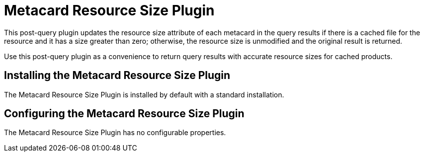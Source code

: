 :type: plugin
:status: published
:title: Metacard Resource Size Plugin
:link: _metacard_resource_size_plugin
:plugintypes: postquery
:summary: Updates the resource size attribute of a metacard.

= Metacard Resource Size Plugin

This post-query plugin updates the resource size attribute of each metacard in the query results if there is a cached file for the resource and it has a size greater than zero; otherwise, the resource size is unmodified and the original result is returned.

Use this post-query plugin as a convenience to return query results with accurate resource sizes for cached products. 

== Installing the Metacard Resource Size Plugin

The Metacard Resource Size Plugin is installed by default with a standard installation.

== Configuring the Metacard Resource Size Plugin

The Metacard Resource Size Plugin has no configurable properties.
